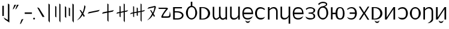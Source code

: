 SplineFontDB: 3.2
FontName: ycaxen-medium
FullName: ycaxen Medium
FamilyName: ycaxen
Weight: Medium
Copyright: Copyright (c) 2023, skarsna.meloviliju
UComments: "2023-11-13: Created with FontForge (http://fontforge.org)+AAoA-2023-11-17: Complete minimum characters "
Version: 001.000
ItalicAngle: 0
UnderlinePosition: -102
UnderlineWidth: 51
Ascent: 819
Descent: 205
InvalidEm: 0
LayerCount: 2
Layer: 0 0 "+gMyXYgAA" 1
Layer: 1 0 "+Uk2XYgAA" 0
XUID: [1021 765 1012425290 27352]
StyleMap: 0x0000
FSType: 0
OS2Version: 0
OS2_WeightWidthSlopeOnly: 0
OS2_UseTypoMetrics: 1
CreationTime: 1699859195
ModificationTime: 1710169052
OS2TypoAscent: 0
OS2TypoAOffset: 1
OS2TypoDescent: 0
OS2TypoDOffset: 1
OS2TypoLinegap: 92
OS2WinAscent: 0
OS2WinAOffset: 1
OS2WinDescent: 0
OS2WinDOffset: 1
HheadAscent: 0
HheadAOffset: 1
HheadDescent: 0
HheadDOffset: 1
MarkAttachClasses: 1
DEI: 91125
LangName: 1033
Encoding: ISO8859-1
UnicodeInterp: none
NameList: AGL For New Fonts
DisplaySize: -48
AntiAlias: 1
FitToEm: 0
WinInfo: 0 38 13
BeginPrivate: 0
EndPrivate
BeginChars: 256 38

StartChar: space
Encoding: 32 32 0
Width: 280
Flags: W
LayerCount: 2
Fore
Validated: 1
EndChar

StartChar: exclam
Encoding: 33 33 1
Width: 499
Flags: W
HStem: 680.277 20G<337.58 368.904>
VStem: 100.264 62.9111<164.313 604.755> 337.58 61.4199<-10.4746 661.062>
LayerCount: 2
Fore
SplineSet
163.174804688 604.754882812 m 1
 163.174804688 164.313476562 l 1
 100.263671875 164.313476562 l 1
 100.263671875 604.754882812 l 1
 163.174804688 604.754882812 l 1
337.580078125 700.27734375 m 1
 399 661.061523438 l 1
 399 -120.0078125 l 1
 212.000976562 7.3203125 l 1
 146.092773438 102.3984375 l 1
 337.580078125 -10.474609375 l 1
 337.580078125 700.27734375 l 1
EndSplineSet
Validated: 1
EndChar

StartChar: comma
Encoding: 44 44 2
Width: 210
Flags: W
HStem: -190.032 224.587
VStem: 29.793 150.207
LayerCount: 2
Fore
SplineSet
180 34.5546875 m 1
 78.681640625 -161.578125 l 1
 29.79296875 -190.032226562 l 1
 99.9580078125 12.376953125 l 1
 180 34.5546875 l 1
EndSplineSet
Validated: 1
EndChar

StartChar: period
Encoding: 46 46 3
Width: 141
Flags: W
HStem: -0.200195 80.6172<34.7926 106.59>
VStem: 30.3828 80.6172<4.20956 76.0072>
LayerCount: 2
Fore
SplineSet
30.3828125 40.1083984375 m 0
 30.3828125 62.3701171875 48.4296875 80.4169921875 70.69140625 80.4169921875 c 0
 92.953125 80.4169921875 111 62.3701171875 111 40.1083984375 c 0
 111 17.8466796875 92.953125 -0.2001953125 70.69140625 -0.2001953125 c 0
 48.4296875 -0.2001953125 30.3828125 17.8466796875 30.3828125 40.1083984375 c 0
EndSplineSet
Validated: 1
EndChar

StartChar: quotedbl
Encoding: 34 34 4
Width: 297
Flags: W
HStem: 424.368 202.059
VStem: 30.2969 256.703
LayerCount: 2
Fore
SplineSet
176.408203125 626.426757812 m 1
 75.08984375 454.870117188 l 1
 30.296875 424.368164062 l 1
 100.461914062 626.77734375 l 1
 176.408203125 626.426757812 l 1
287 626.426757812 m 1
 185.681640625 454.870117188 l 1
 140.888671875 424.368164062 l 1
 211.053710938 626.77734375 l 1
 287 626.426757812 l 1
EndSplineSet
Validated: 1
EndChar

StartChar: hyphen
Encoding: 45 45 5
Width: 367
Flags: W
HStem: 249.394 60.9414<29.7988 337>
VStem: 29.7988 307.201<249.394 310.335>
LayerCount: 2
Fore
SplineSet
29.798828125 249.393554688 m 1
 29.798828125 310.334960938 l 1
 337 310.334960938 l 1
 337 249.393554688 l 1
 29.798828125 249.393554688 l 1
EndSplineSet
Validated: 1
EndChar

StartChar: question
Encoding: 63 63 6
Width: 613
Flags: W
HStem: 76.5703 61.2832<250.327 435.431> 466.651 51.4229<70.3135 379.764>
LayerCount: 2
Fore
SplineSet
530.27734375 362.264648438 m 1
 557.1640625 281.970703125 577.3125 191.326171875 563.551757812 132.942382812 c 0
 533.541992188 70.6494140625 501.591796875 76.5703125 208.845703125 76.5703125 c 0
 71.6787109375 76.5703125 379.763671875 466.651367188 379.763671875 466.651367188 c 1
 70.3134765625 464.603515625 l 1
 44.5029296875 518.07421875 l 1
 388.296875 518.07421875 l 2
 440.654296875 516.654296875 465.71484375 488.111328125 450.897460938 463.891601562 c 0
 435.826171875 439.258789062 223.997070312 193.065429688 252.321289062 137.853515625 c 1
 432.840820312 137.853515625 l 2
 543.073242188 135.903320312 521.067382812 233.631835938 530.27734375 362.264648438 c 1
EndSplineSet
Validated: 33
EndChar

StartChar: A
Encoding: 65 65 7
Width: 561
Flags: W
HStem: 0.698242 51.9033<133.267 346.951> 308.511 51.9033<133.267 343.971> 495.946 56<133.267 438.942>
VStem: 62.8037 70.4629<52.6016 308.511 360.414 495.946>
LayerCount: 2
Fore
SplineSet
60.068359375 551.946289062 m 1
 438.942382812 551.946289062 l 1
 438.942382812 495.946289062 l 1
 133.266601562 495.946289062 l 1
 133.266601562 360.4140625 l 1
 243.81640625 360.4140625 l 2
 596.541015625 360.4140625 589.330078125 0.6982421875 246.551757812 0.6982421875 c 2
 62.8037109375 0.6982421875 l 1
 60.068359375 551.946289062 l 1
133.266601562 308.510742188 m 1
 133.266601562 52.6015625 l 1
 226.872070312 52.6015625 l 2
 511.4765625 52.6015625 502.6484375 308.508789062 224.572265625 308.509765625 c 2
 133.266601562 308.510742188 l 1
EndSplineSet
Validated: 33
EndChar

StartChar: B
Encoding: 66 66 8
Width: 567
Flags: W
HStem: -14.5361 57.8877<206.958 363.75> 517.576 53.5957<215.122 251.3 317.307 363.5>
VStem: 44.9297 80.5205<165.002 393.655> 251.3 66.0068<567.273 751.661> 445.386 78.4727<161.412 395.342>
LayerCount: 2
Fore
SplineSet
251.119140625 751.661132812 m 1
 317.306640625 751.661132812 l 1
 317.306640625 571.154296875 l 1
 429.93359375 557.747070312 523.857421875 419.1875 523.858398438 275.34375 c 0
 523.858398438 123.166015625 408.056640625 -14.5361328125 285.41796875 -14.5361328125 c 0
 162.779296875 -14.5361328125 44.88671875 121.155273438 44.9296875 275.34375 c 0
 44.970703125 421.087890625 138.677734375 557.955078125 251.299804688 571.171875 c 1
 251.119140625 751.661132812 l 1
289.513671875 517.576171875 m 0
 188.724609375 517.576171875 125.450195312 421.56640625 125.450195312 275.34375 c 0
 125.450195312 129.12109375 184.627929688 43.3515625 285.41796875 43.3515625 c 0
 386.208007812 43.3515625 445.385742188 131.168945312 445.385742188 277.391601562 c 0
 445.385742188 423.615234375 390.303710938 517.576171875 289.513671875 517.576171875 c 0
EndSplineSet
Validated: 33
EndChar

StartChar: C
Encoding: 67 67 9
Width: 568
Flags: W
HStem: -0.438477 39.6152<135.471 271.114> 512.331 39.6152<135.471 269.394>
VStem: 60.2246 75.2461<39.1768 512.331>
LayerCount: 2
Fore
SplineSet
60.224609375 551.947265625 m 1
 195.948242188 551.946289062 l 2
 613.073242188 551.9453125 624.256835938 -0.44140625 195.948242188 -0.4384765625 c 2
 60.224609375 -0.4384765625 l 1
 60.224609375 551.947265625 l 1
135.470703125 512.331054688 m 1
 135.470703125 39.1767578125 l 1
 172.419921875 39.1767578125 l 2
 512.493164062 39.1767578125 503.646484375 512.331054688 172.419921875 512.331054688 c 2
 135.470703125 512.331054688 l 1
EndSplineSet
Validated: 33
EndChar

StartChar: D
Encoding: 68 68 10
Width: 731
Flags: W
HStem: -0.200195 21G<605.995 670.999>
VStem: 60.3086 65.5537<87.7211 549.589> 328.729 65.5537<128.143 549.534> 605.995 65.0039<-0.200195 51.7012 88.3215 549.191>
LayerCount: 2
Fore
SplineSet
61.509765625 549.9140625 m 1
 127.161132812 549.737304688 l 1
 127.161132812 549.737304688 125.82421875 346.405273438 125.862304688 191.419921875 c 0
 125.900390625 37.1943359375 219.733398438 -13.990234375 335.265625 126.724609375 c 1
 323.923828125 157.3203125 328.728515625 166.233398438 328.728515625 192.49609375 c 0
 328.728515625 477.89453125 329.9296875 549.9140625 329.9296875 549.9140625 c 1
 395.581054688 549.737304688 l 1
 395.581054688 549.737304688 393.02734375 269.4609375 394.282226562 216.374023438 c 0
 398.98046875 17.685546875 525.9296875 17.490234375 605.995117188 107.7734375 c 1
 605.99609375 549.19140625 l 1
 671 549.19140625 l 1
 670.999023438 -0.2001953125 l 1
 605.995117188 -0.2001953125 l 1
 605.995117188 51.701171875 l 1
 553.329101562 -31.8623046875 414.001953125 -39.4736328125 357.58203125 81.1982421875 c 1
 290.061523438 -32.15234375 58.779296875 -81.6494140625 60.30859375 190.447265625 c 0
 61.912109375 475.841796875 61.509765625 549.9140625 61.509765625 549.9140625 c 1
EndSplineSet
Validated: 524321
EndChar

StartChar: E
Encoding: 69 69 11
Width: 533
Flags: W
HStem: -0.200195 21G<405.045 473> 531.157 19.9189G<60.0879 125.504 405.044 473>
VStem: 60.0869 65.417<100.62 550.819> 405.045 67.9551<-0.200195 125.965 137.613 551.076>
LayerCount: 2
Fore
SplineSet
405.044921875 -0.2001953125 m 1
 405.044921875 125.96484375 l 1
 378.504882812 -30.87890625 60.8759765625 -77.93359375 60.0869140625 148.833007812 c 0
 59.96875 182.684570312 60.087890625 551.157226562 60.087890625 551.157226562 c 1
 125.50390625 550.984375 l 1
 125.50390625 550.984375 126.15234375 323.1796875 125.50390625 170.856445312 c 0
 124.75390625 -5.4033203125 375.767578125 41.673828125 405.044921875 187.388671875 c 1
 405.043945312 551.076171875 l 1
 473 551.076171875 l 1
 473 -0.2001953125 l 1
 405.044921875 -0.2001953125 l 1
EndSplineSet
Validated: 33
EndChar

StartChar: G
Encoding: 71 71 12
Width: 549
Flags: W
HStem: -4.28906 61.9746<177.305 377.773> 238.088 69.4463<109.1 441.649> 494.537 62.5908<186.471 362.184>
VStem: 44.9824 63.249<129.546 238.088 307.534 410.984> 441.649 62.3506<307.534 400.502>
LayerCount: 2
Fore
SplineSet
272.682617188 557.127929688 m 0
 488.315429688 557.127929688 504 333.615234375 504 238.087890625 c 1
 108.231445312 238.087890625 l 1
 109.49609375 121.28515625 154.141601562 57.1826171875 276.797851562 57.685546875 c 0
 391.143554688 58.154296875 493.700195312 150.88671875 493.700195312 150.88671875 c 1
 491.749023438 147.013671875 444.745117188 61.5380859375 442.52734375 57.6884765625 c 0
 429.599609375 44.390625 374.8515625 -4.94140625 277.168945312 -4.2890625 c 0
 138.634765625 -3.3642578125 45.732421875 60.3740234375 44.982421875 276.07421875 c 0
 44.982421875 461.26171875 127.221679688 557.127929688 272.682617188 557.127929688 c 0
272.682617188 494.537109375 m 0
 138.314453125 494.537109375 109.099609375 386.571289062 109.099609375 307.534179688 c 1
 441.649414062 307.534179688 l 1
 441.649414062 393.12890625 408.700195312 494.537109375 272.682617188 494.537109375 c 0
174.866210938 -33.9921875 m 1
 179.130859375 -33.9921875 l 1
 194.489257812 -106.694335938 355.944335938 -110.252929688 369.427734375 -33.9921875 c 1
 374.122070312 -33.9921875 l 1
 374.098632812 -190.255859375 173.611328125 -183.270507812 174.866210938 -33.9921875 c 1
EndSplineSet
Validated: 33
EndChar

StartChar: I
Encoding: 73 73 13
Width: 535
Flags: W
HStem: -0.0839844 21G<59.5586 128.179 408.853 475> 531.002 20G<59.5586 128.179>
VStem: 59.5586 68.6201<-0.0839844 426.184 457.353 551.002> 408.853 66.1475<-0.0820312 439.058>
LayerCount: 2
Fore
SplineSet
59.55859375 551.001953125 m 1
 128.178710938 551.001953125 l 1
 128.178710938 457.352539062 l 1
 198.938476562 574.328125 475 629.216796875 475 349.2265625 c 2
 475 -0.083984375 l 1
 408.852539062 -0.08203125 l 1
 408.852539062 363.901367188 l 2
 408.852539062 472.9765625 289.525390625 571.256835938 128.178710938 404.447265625 c 1
 128.178710938 -0.083984375 l 1
 59.55859375 -0.083984375 l 1
 59.55859375 551.001953125 l 1
EndSplineSet
Validated: 33
EndChar

StartChar: J
Encoding: 74 74 14
Width: 533
Flags: W
HStem: 531.157 19.9189G<60.0879 125.504 405.044 473>
VStem: 60.0869 65.417<100.62 550.819> 405.045 67.9551<-183.752 125.965 137.613 551.076>
LayerCount: 2
Fore
SplineSet
405.044921875 -183.751953125 m 1
 405.044921875 125.96484375 l 1
 378.504882812 -30.87890625 60.8759765625 -77.93359375 60.0869140625 148.833007812 c 0
 59.96875 182.684570312 60.087890625 551.157226562 60.087890625 551.157226562 c 1
 125.50390625 550.984375 l 1
 125.50390625 550.984375 126.15234375 323.1796875 125.50390625 170.856445312 c 0
 124.75390625 -5.4033203125 375.767578125 41.673828125 405.044921875 187.388671875 c 1
 405.043945312 551.076171875 l 1
 473 551.076171875 l 1
 473 -183.751953125 l 1
 405.044921875 -183.751953125 l 1
EndSplineSet
Validated: 33
EndChar

StartChar: X
Encoding: 88 88 15
Width: 535
Flags: W
HStem: -167.255 4.98438<236.557 249.687> -0.0839844 21G<59.5557 128.176> 531.002 20G<59.5557 128.176>
VStem: 59.5557 68.6201<-0.0839844 426.184 457.353 551.002> 408.85 66.1475<-35.1876 439.058>
LayerCount: 2
Fore
SplineSet
59.5556640625 551.001953125 m 1
 128.17578125 551.001953125 l 1
 128.17578125 457.352539062 l 1
 198.935546875 574.328125 474.997070312 629.216796875 474.997070312 349.2265625 c 2
 474.997070312 -0.083984375 l 2
 475.616210938 -76.1083984375 377.872070312 -147.578125 294.4765625 -162.270507812 c 2
 236.556640625 -167.254882812 l 1
 304.494140625 -136.333984375 408.849609375 -49.31640625 408.849609375 30.6376953125 c 2
 408.849609375 363.901367188 l 2
 408.849609375 472.9765625 289.522460938 571.256835938 128.17578125 404.447265625 c 1
 128.17578125 -0.083984375 l 1
 59.5556640625 -0.083984375 l 1
 59.5556640625 551.001953125 l 1
EndSplineSet
Validated: 33
EndChar

StartChar: W
Encoding: 87 87 16
Width: 557
Flags: W
HStem: -12.4883 59.9355<201.003 351.991> 503.239 56.8711<201.188 354.471>
VStem: 45.3604 84.6162<158.943 391.21> 427.385 84.6152<159.807 389.672>
LayerCount: 2
Fore
SplineSet
277.657226562 560.110351562 m 0
 399.391601562 560.110351562 512 427.521484375 512 275.34375 c 0
 512.000976562 123.166015625 400.295898438 -12.48828125 277.657226562 -12.48828125 c 0
 155.018554688 -12.48828125 45.3173828125 121.155273438 45.3603515625 275.34375 c 0
 45.4033203125 429.532226562 155.921875 560.110351562 277.657226562 560.110351562 c 0
277.657226562 503.239257812 m 0
 176.8671875 503.239257812 129.9765625 421.56640625 129.9765625 275.34375 c 0
 129.9765625 129.12109375 176.8671875 47.447265625 277.657226562 47.447265625 c 0
 378.446289062 47.447265625 427.384765625 131.168945312 427.384765625 277.391601562 c 0
 427.384765625 423.614257812 378.446289062 503.239257812 277.657226562 503.239257812 c 0
EndSplineSet
Validated: 33
EndChar

StartChar: U
Encoding: 85 85 17
Width: 522
Flags: W
HStem: -2.83301 67.6816<137.116 322.646> 491.346 63.6152<141.741 315.84>
VStem: 393.242 79.5615<154.676 402.387>
LayerCount: 2
Fore
SplineSet
243.737304688 554.9609375 m 0
 410.504882812 554.9609375 472.803710938 401.073242188 472.803710938 275.58984375 c 0
 472.803710938 150.106445312 399.307617188 -3.1025390625 243.737304688 -2.8330078125 c 0
 88.16796875 -2.5634765625 65.6572265625 92.5400390625 52.0400390625 116.286132812 c 1
 137.799804688 61.7724609375 183.458984375 64.8486328125 243.737304688 64.8486328125 c 0
 340.676757812 64.8486328125 393.2421875 131.46484375 393.2421875 275.58984375 c 0
 393.2421875 419.713867188 331.409179688 491.345703125 243.737304688 491.345703125 c 0
 156.06640625 491.345703125 120.688476562 462.431640625 77.65625 429.59765625 c 1
 45 461.271484375 l 1
 59.400390625 477.330078125 129.103515625 554.9609375 243.737304688 554.9609375 c 0
EndSplineSet
Validated: 33
EndChar

StartChar: T
Encoding: 84 84 18
Width: 552
Flags: W
HStem: -0.199219 21G<60.1445 144.403 422.389 492> 531.948 20G<60.1445 131.805 409.689 492>
VStem: 60.1445 71.6602<94.3223 551.946> 422.389 69.6113<-0.199219 461.123>
LayerCount: 2
Fore
SplineSet
422.388671875 551.948242188 m 1
 492 551.936523438 l 1
 492 -0.19921875 l 1
 422.388671875 -0.19921875 l 1
 422.388671875 461.123046875 l 1
 131.8046875 -0.19921875 l 1
 60.14453125 -0.19921875 l 1
 60.14453125 551.946289062 l 1
 131.8046875 551.946289062 l 1
 131.8046875 94.322265625 l 1
 422.388671875 551.948242188 l 1
EndSplineSet
Validated: 1
EndChar

StartChar: K
Encoding: 75 75 19
Width: 549
Flags: W
HStem: -4.28906 61.9746<177.305 377.773> 238.088 69.4463<109.1 441.649> 494.537 62.5908<186.471 362.184>
VStem: 44.9824 63.249<129.546 238.088 307.534 410.984> 441.649 62.3506<307.534 400.502>
LayerCount: 2
Fore
SplineSet
272.682617188 557.127929688 m 0
 488.315429688 557.127929688 504 333.615234375 504 238.087890625 c 1
 108.231445312 238.087890625 l 1
 109.49609375 121.28515625 154.141601562 57.1826171875 276.797851562 57.685546875 c 0
 391.143554688 58.154296875 493.700195312 150.88671875 493.700195312 150.88671875 c 1
 491.749023438 147.013671875 444.745117188 61.5380859375 442.52734375 57.6884765625 c 0
 429.599609375 44.390625 374.8515625 -4.94140625 277.168945312 -4.2890625 c 0
 138.634765625 -3.3642578125 45.732421875 60.3740234375 44.982421875 276.07421875 c 0
 44.982421875 461.26171875 127.221679688 557.127929688 272.682617188 557.127929688 c 0
272.682617188 494.537109375 m 0
 138.314453125 494.537109375 109.099609375 386.571289062 109.099609375 307.534179688 c 1
 441.649414062 307.534179688 l 1
 441.649414062 393.12890625 408.700195312 494.537109375 272.682617188 494.537109375 c 0
EndSplineSet
Validated: 33
EndChar

StartChar: L
Encoding: 76 76 20
Width: 509
Flags: W
HStem: -3.57227 59.834<137.31 373.353> 253.94 43.5059<180.852 246.408> 499.881 53.7441<150.078 352.566>
VStem: 393.686 70.3125<74.77 209.475 340.119 463.474>
LayerCount: 2
Fore
SplineSet
254.599609375 553.625 m 0
 366.083007812 553.625 463.998046875 482.315429688 463.998046875 411.2421875 c 0
 463.998046875 335.423828125 421.94921875 290.3046875 337.765625 275.641601562 c 1
 420.030273438 260.733398438 463.568359375 215.0625 463.998046875 140 c 0
 464.534179688 46.4091796875 365.291992188 -3.572265625 254.223632812 -3.572265625 c 0
 143.155273438 -3.5712890625 111.521484375 35.3583984375 80.2255859375 59.421875 c 1
 44.8720703125 138.4296875 l 1
 44.8720703125 138.4296875 119.3671875 56.25390625 254.58203125 56.26171875 c 0
 389.796875 56.26953125 394.345703125 83.0693359375 393.685546875 140 c 0
 393.028320312 196.731445312 373.15234375 248.368164062 247.706054688 249.868164062 c 2
 180.8515625 253.940429688 l 1
 180.8515625 297.446289062 l 1
 246.408203125 301.54296875 l 2
 381.307617188 310.533203125 394.380859375 354.022460938 393.685546875 411.241210938 c 0
 393.025390625 465.565429688 344.099609375 499.907226562 254.59765625 499.880859375 c 0
 170.390625 499.85546875 114.833007812 468.561523438 90.35546875 421.862304688 c 1
 62.2900390625 476.033203125 l 1
 88.3271484375 497.487304688 143.1171875 553.625 254.599609375 553.625 c 0
EndSplineSet
Validated: 33
EndChar

StartChar: M
Encoding: 77 77 21
Width: 553
Flags: W
HStem: -12.4883 64.0322<200.146 355.107> 505.287 63.0146<200.316 350.951> 695.766 55.8955<180.725 392.199>
VStem: 45.4551 76.4248<159.807 391.773> 410.354 52.9775<609.383 676.123> 431.575 76.4248<159.225 409.467>
LayerCount: 2
Fore
SplineSet
112.153320312 614.185546875 m 1xf8
 76.8603515625 657.208007812 l 1
 107.194335938 704.064453125 203.755859375 751.661132812 277.751953125 751.661132812 c 0
 383.509765625 751.661132812 463.23046875 708.374023438 463.331054688 653.891601562 c 0xf8
 463.423828125 604.520507812 428.075195312 565.327148438 343.131835938 552.970703125 c 1
 450.038085938 530.79296875 507.84765625 409.841796875 508 275.34375 c 0xf4
 508 123.166015625 400.390625 -12.4873046875 277.751953125 -12.48828125 c 0
 155.11328125 -12.4873046875 45.455078125 123.166015625 45.455078125 275.34375 c 0
 45.4560546875 427.521484375 155.11328125 568.301757812 277.751953125 568.301757812 c 0
 324.140625 581.9453125 410.353515625 599.552734375 410.353515625 643.65234375 c 0
 410.353515625 693.733398438 309.548828125 696.115234375 277.751953125 695.765625 c 0
 232.413085938 695.267578125 169.959960938 689.954101562 112.153320312 614.185546875 c 1xf8
277.751953125 505.287109375 m 0
 176.961914062 505.288085938 121.87890625 421.56640625 121.879882812 275.34375 c 0
 121.87890625 129.12109375 176.961914062 51.54296875 277.751953125 51.5439453125 c 0
 378.541015625 51.54296875 431.575195312 129.12109375 431.575195312 275.34375 c 0xf4
 431.575195312 421.56640625 378.541015625 505.288085938 277.751953125 505.287109375 c 0
EndSplineSet
Validated: 33
EndChar

StartChar: N
Encoding: 78 78 22
Width: 685
Flags: W
HStem: -6.34375 51.7441<385.777 507.056> 241.77 65.0986<128.423 255.488> 513.479 43.5508<389.339 507.888>
VStem: 60.3789 68.0439<-0.181641 241.77 306.868 550.868> 255.488 78.2666<114.668 241.77 306.868 434.486> 567.673 72.3271<119.341 424.142>
LayerCount: 2
Fore
SplineSet
448.6640625 557.030273438 m 0
 585.638671875 557.029296875 640 427.521484375 640 275.34375 c 0
 640.000976562 123.166015625 603.060546875 -6.34375 448.6640625 -6.34375 c 0
 310.666015625 -6.34375 259.268554688 96.63671875 255.48828125 241.76953125 c 1
 128.422851562 241.76953125 l 1
 128.422851562 -0.181640625 l 1
 60.37890625 -0.181640625 l 1
 60.37890625 550.868164062 l 1
 128.422851562 550.868164062 l 1
 128.422851562 306.868164062 l 1
 255.48828125 306.868164062 l 1
 259.268554688 452.000976562 313.72265625 557.030273438 448.6640625 557.030273438 c 0
448.6640625 513.479492188 m 0
 359.138671875 513.479492188 333.75390625 421.56640625 333.754882812 275.34375 c 0
 333.75390625 129.12109375 361.186523438 45.3994140625 448.6640625 45.400390625 c 0
 534.094726562 45.3994140625 567.672851562 129.12109375 567.672851562 275.34375 c 0
 567.672851562 421.56640625 534.09375 513.479492188 448.6640625 513.479492188 c 0
EndSplineSet
Validated: 33
EndChar

StartChar: O
Encoding: 79 79 23
Width: 524
Flags: W
HStem: -2.83203 55.3916<138.376 321.694> 249.656 60.416<167.689 397.246> 503.634 51.3281<147.034 319.81>
VStem: 397.928 76.0723<155.357 249.656 310.072 401.847>
LayerCount: 2
Fore
SplineSet
249.029296875 554.961914062 m 0
 415.796875 554.961914062 474 401.073242188 474 275.58984375 c 0
 474 150.106445312 404.599609375 -3.1015625 249.029296875 -2.83203125 c 0
 93.4599609375 -2.5625 70.9482421875 84.3486328125 57.33203125 108.09375 c 1
 143.091796875 53.580078125 188.750976562 52.5595703125 249.029296875 52.5595703125 c 0
 339.984375 52.5595703125 391.8671875 122.033203125 397.927734375 249.65625 c 1
 167.689453125 249.65625 l 1
 167.689453125 310.072265625 l 1
 397.24609375 310.072265625 l 1
 388.086914062 432.985351562 329.447265625 503.633789062 249.029296875 503.633789062 c 0
 161.358398438 503.633789062 125.981445312 470.625 82.94921875 437.790039062 c 1
 50.2919921875 461.272460938 l 1
 64.6923828125 477.331054688 134.395507812 554.961914062 249.029296875 554.961914062 c 0
EndSplineSet
Validated: 33
EndChar

StartChar: P
Encoding: 80 80 24
Width: 537
Flags: W
LayerCount: 2
Fore
SplineSet
428.66015625 560.021484375 m 1
 492 560.008789062 l 1
 311.60546875 271.00390625 l 1
 346.002929688 216.892578125 491.356445312 -7.3681640625 491.356445312 -7.3681640625 c 1
 417.6484375 -7.3681640625 l 1
 417.6484375 -7.3681640625 285.029296875 207.517578125 272.26953125 230.138671875 c 1
 249.840820312 188.823242188 117.595703125 -7.3681640625 117.595703125 -7.3681640625 c 1
 50.6640625 -7.3681640625 l 1
 50.6640625 -7.3681640625 213.255859375 245.89453125 229.46875 272.278320312 c 1
 221.08203125 289.881835938 46.1806640625 560.07421875 45.2919921875 560.07421875 c 1
 120.919921875 560.063476562 l 1
 120.919921875 560.063476562 264.16015625 330.421875 272.311523438 314.275390625 c 1
 290.455078125 346.974609375 428.66015625 560.021484375 428.66015625 560.021484375 c 1
EndSplineSet
Validated: 1
EndChar

StartChar: Z
Encoding: 90 90 25
Width: 552
Flags: W
HStem: -0.199219 21G<60.1445 144.403 422.389 492> 531.948 20G<60.1445 131.805 409.689 492>
VStem: 60.1445 71.6602<94.3223 551.946> 422.389 69.6113<-0.199219 461.123>
LayerCount: 2
Fore
SplineSet
422.388671875 551.948242188 m 1
 492 551.936523438 l 1
 492 -0.19921875 l 1
 422.388671875 -0.19921875 l 1
 422.388671875 461.123046875 l 1
 131.8046875 -0.19921875 l 1
 60.14453125 -0.19921875 l 1
 60.14453125 551.946289062 l 1
 131.8046875 551.946289062 l 1
 131.8046875 94.322265625 l 1
 422.388671875 551.948242188 l 1
176.447265625 -33.9921875 m 1
 180.711914062 -33.9921875 l 1
 196.0703125 -106.694335938 357.525390625 -110.252929688 371.008789062 -33.9921875 c 1
 375.703125 -33.9921875 l 1
 375.6796875 -190.255859375 175.192382812 -183.270507812 176.447265625 -33.9921875 c 1
EndSplineSet
Validated: 33
EndChar

StartChar: S
Encoding: 83 83 26
Width: 568
Flags: W
HStem: -0.438477 39.6152<135.471 271.114> 512.331 39.6152<135.471 269.394>
VStem: 60.2246 75.2461<39.1768 512.331>
LayerCount: 2
Fore
SplineSet
60.224609375 551.947265625 m 5
 195.948242188 551.946289062 l 6
 613.073242188 551.9453125 624.256835938 -0.44140625 195.948242188 -0.4384765625 c 6
 60.224609375 -0.4384765625 l 5
 60.224609375 551.947265625 l 5
135.470703125 512.331054688 m 5
 135.470703125 39.1767578125 l 5
 172.419921875 39.1767578125 l 6
 512.493164062 39.1767578125 503.646484375 512.331054688 172.419921875 512.331054688 c 6
 135.470703125 512.331054688 l 5
186.987304688 -33.9921875 m 5
 191.251953125 -33.9921875 l 5
 206.610351562 -106.694335938 368.065429688 -110.252929688 381.548828125 -33.9921875 c 5
 386.243164062 -33.9921875 l 5
 386.219726562 -190.255859375 185.732421875 -183.270507812 186.987304688 -33.9921875 c 5
EndSplineSet
Validated: 33
EndChar

StartChar: H
Encoding: 72 72 27
Width: 528
Flags: W
HStem: -2.83301 67.6816<199.672 385.202> 491.346 63.6152<206.478 380.577>
VStem: 49.5146 79.5615<154.676 402.387>
LayerCount: 2
Fore
SplineSet
278.580078125 554.9609375 m 0
 393.213867188 554.9609375 462.91796875 477.330078125 477.318359375 461.271484375 c 1
 444.662109375 429.59765625 l 1
 401.629882812 462.431640625 366.251953125 491.345703125 278.580078125 491.345703125 c 0
 190.909179688 491.345703125 129.076171875 419.713867188 129.076171875 275.58984375 c 0
 129.076171875 131.46484375 181.641601562 64.8486328125 278.580078125 64.8486328125 c 0
 338.858398438 64.8486328125 384.518554688 61.7724609375 470.278320312 116.286132812 c 1
 456.661132812 92.5400390625 434.150390625 -2.5634765625 278.580078125 -2.8330078125 c 0
 123.010742188 -3.1025390625 49.5146484375 150.106445312 49.5146484375 275.58984375 c 0
 49.5146484375 401.073242188 111.813476562 554.9609375 278.580078125 554.9609375 c 0
EndSplineSet
Validated: 33
EndChar

StartChar: zero
Encoding: 48 48 28
Width: 413
Flags: W
VStem: 49.5156 313.484
LayerCount: 2
Fore
SplineSet
363 119.323242188 m 1
 281.514648438 108.608398438 l 1
 49.515625 525.623046875 l 1
 127.684570312 499.211914062 l 1
 363 119.323242188 l 1
EndSplineSet
Validated: 1
EndChar

StartChar: one
Encoding: 49 49 29
Width: 297
Flags: W
HStem: 680.277 20G<119.676 147.459>
VStem: 119.676 57.3242<-47.3389 659.013>
LayerCount: 2
Fore
SplineSet
119.67578125 700.27734375 m 1
 177 659.012695312 l 1
 177 -126.15234375 l 1
 119.67578125 -47.3388671875 l 1
 119.67578125 700.27734375 l 1
EndSplineSet
Validated: 1
EndChar

StartChar: two
Encoding: 50 50 30
Width: 425
Flags: W
HStem: 680.277 20G<275.867 303.847>
VStem: 99.9912 51.1807<135.641 563.795> 275.867 49.1328<-47.3389 665.157>
LayerCount: 2
Fore
SplineSet
151.171875 563.794921875 m 1
 151.171875 98.7763671875 l 1
 99.9912109375 135.640625 l 1
 99.9912109375 600.659179688 l 1
 151.171875 563.794921875 l 1
275.8671875 700.27734375 m 1
 325 665.157226562 l 1
 325 -120.0078125 l 1
 275.8671875 -47.3388671875 l 1
 275.8671875 700.27734375 l 1
EndSplineSet
Validated: 1
EndChar

StartChar: three
Encoding: 51 51 31
Width: 537
Flags: W
HStem: 680.278 20G<399.676 427.459>
VStem: 80.4395 55.2764<121.304 545.362> 246.201 51.1807<177.984 496.31> 399.676 57.3242<-47.3379 659.014>
LayerCount: 2
Fore
SplineSet
135.715820312 545.362304688 m 1
 135.715820312 80.34375 l 1
 80.439453125 121.303710938 l 1
 80.439453125 586.322265625 l 1
 135.715820312 545.362304688 l 1
297.381835938 496.309570312 m 1
 297.381835938 145.0859375 l 1
 246.201171875 177.984375 l 1
 246.201171875 529.208007812 l 1
 297.381835938 496.309570312 l 1
399.67578125 -47.337890625 m 1
 399.67578125 700.278320312 l 1
 457 659.013671875 l 1
 457 -126.15234375 l 1
 399.67578125 -47.337890625 l 1
EndSplineSet
Validated: 1
EndChar

StartChar: four
Encoding: 52 52 32
Width: 472
Flags: W
VStem: 375.864 46.1357<488.462 573.251>
LayerCount: 2
Fore
SplineSet
375.864257812 625.456054688 m 1
 422 563.6484375 l 1
 416.262695312 530.37890625 389.125976562 389.397460938 327.30078125 251.971679688 c 1
 394.206054688 148.759765625 l 1
 342.080078125 118.935546875 l 1
 296.98046875 202.591796875 l 1
 245.844726562 103.258789062 164.856445312 17.23046875 50.1220703125 -37.416015625 c 1
 149.5 43.89453125 211.569335938 142.969726562 260.896484375 250.1640625 c 1
 166.880859375 419.154296875 l 1
 227.006835938 399.31640625 l 1
 294.986328125 296.887695312 l 1
 343.006835938 413.234375 364.4375 526.891601562 375.864257812 625.456054688 c 1
EndSplineSet
Validated: 1
EndChar

StartChar: five
Encoding: 53 53 33
Width: 622
Flags: W
HStem: 252.443 163.446
LayerCount: 2
Fore
SplineSet
572 415.889648438 m 1
 509.34765625 347.676757812 l 1
 50.271484375 252.443359375 l 1
 102.454101562 318.46875 l 1
 572 415.889648438 l 1
EndSplineSet
Validated: 1
EndChar

StartChar: six
Encoding: 54 54 34
Width: 607
Flags: W
HStem: -113.864 21G<311.054 325.824> 680.278 20G<276.692 310.604>
VStem: 276.692 49.1318<-47.3379 295.454 359.232 671.302>
LayerCount: 2
Fore
SplineSet
276.692382812 700.278320312 m 1
 325.82421875 671.301757812 l 1
 325.82421875 359.232421875 l 1
 557.001953125 409.74609375 l 1
 508.686523438 343.580078125 l 1
 325.82421875 303.09765625 l 1
 325.82421875 -113.864257812 l 1
 276.692382812 -47.337890625 l 1
 276.692382812 295.454101562 l 1
 49.6103515625 248.34765625 l 1
 87.4560546875 312.326171875 l 1
 276.692382812 351.587890625 l 1
 276.692382812 700.278320312 l 1
EndSplineSet
Validated: 1
EndChar

StartChar: seven
Encoding: 55 55 35
Width: 597
Flags: W
HStem: 680.278 20G<360.02 391.104>
VStem: 184.144 45.0361<135.64 289.5 345.084 576.082> 360.02 47.084<-47.3379 325.984 381.574 671.302>
LayerCount: 2
Fore
SplineSet
360.01953125 700.278320312 m 1
 405.055664062 671.301757812 l 1
 405.055664062 381.57421875 l 1
 552.391601562 413.841796875 l 1
 504.076171875 355.868164062 l 1
 407.103515625 335.67578125 l 1
 407.103515625 -111.81640625 l 1
 360.01953125 -47.337890625 l 1
 360.01953125 325.984375 l 1
 229.1796875 297.143554688 l 1
 229.1796875 111.064453125 l 1
 184.143554688 135.639648438 l 1
 184.143554688 289.5 l 1
 45 260.635742188 l 1
 82.845703125 316.421875 l 1
 184.143554688 337.440429688 l 1
 184.143554688 600.658203125 l 1
 229.1796875 576.08203125 l 1
 229.1796875 345.083984375 l 1
 360.01953125 373.9296875 l 1
 360.01953125 700.278320312 l 1
EndSplineSet
Validated: 1
EndChar

StartChar: eight
Encoding: 56 56 36
Width: 722
Flags: W
HStem: -113.864 21G<522.097 535.021> 680.278 20G<492.032 521.703>
VStem: 172.796 42.9883<121.304 262.572 316.734 561.746> 326.271 47.084<171.84 294.498 348.662 504.502> 492.032 42.9883<-47.3379 326.424 379.738 671.302>
LayerCount: 2
Fore
SplineSet
492.032226562 700.278320312 m 1
 535.020507812 671.301757812 l 1
 535.020507812 379.73828125 l 1
 682 413.055664062 l 1
 636.318359375 356.608398438 l 1
 535.020507812 333.532226562 l 1
 535.020507812 -113.864257812 l 1
 492.032226562 -47.337890625 l 1
 492.032226562 326.423828125 l 1
 373.354492188 302.094726562 l 1
 373.354492188 153.278320312 l 1
 326.270507812 171.83984375 l 1
 326.270507812 294.498046875 l 1
 215.784179688 270.166015625 l 1
 215.784179688 96.7275390625 l 1
 172.795898438 121.303710938 l 1
 172.795898438 262.572265625 l 1
 40.15234375 230.702148438 l 1
 79.396484375 285.288085938 l 1
 172.795898438 307.330078125 l 1
 172.795898438 586.322265625 l 1
 215.784179688 561.74609375 l 1
 215.784179688 316.734375 l 1
 326.270507812 340.704101562 l 1
 326.270507812 523.064453125 l 1
 373.354492188 504.501953125 l 1
 373.354492188 348.662109375 l 1
 492.032226562 372.629882812 l 1
 492.032226562 700.278320312 l 1
EndSplineSet
Validated: 1
EndChar

StartChar: nine
Encoding: 57 57 37
Width: 480
Flags: W
LayerCount: 2
Fore
SplineSet
386.73828125 589.35546875 m 1
 430 553.583984375 l 1
 424.262695312 520.314453125 391.435546875 383.25390625 329.610351562 245.828125 c 1
 392.419921875 146.711914062 l 1
 342.341796875 123.032226562 l 1
 299.290039062 198.49609375 l 1
 248.154296875 99.1630859375 165.118164062 17.2294921875 50.3837890625 -37.416015625 c 1
 149.76171875 43.89453125 215.927734375 147.065429688 265.25390625 254.259765625 c 1
 177.381835938 413.009765625 l 1
 231.364257812 399.31640625 l 1
 297.295898438 288.696289062 l 1
 339.927734375 391.986328125 357.2890625 447.924804688 369.611328125 533.638671875 c 1
 322.734375 521.569335938 159.280273438 484.764648438 62.0498046875 462.631835938 c 1
 117.81640625 526.8359375 l 1
 386.73828125 589.35546875 l 1
EndSplineSet
Validated: 1
EndChar
EndChars
EndSplineFont
